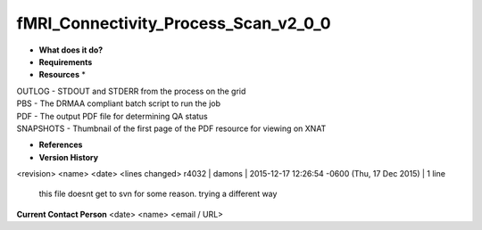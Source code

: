 fMRI_Connectivity_Process_Scan_v2_0_0
=====================================

* **What does it do?**

* **Requirements**

* **Resources** *
| OUTLOG - STDOUT and STDERR from the process on the grid
| PBS - The DRMAA compliant batch script to run the job
| PDF - The output PDF file for determining QA status
| SNAPSHOTS - Thumbnail of the first page of the PDF resource for viewing on XNAT

* **References**

* **Version History**
<revision> <name> <date> <lines changed>
r4032 | damons | 2015-12-17 12:26:54 -0600 (Thu, 17 Dec 2015) | 1 line
	this file doesnt get to svn for some reason. trying a different way

**Current Contact Person**
<date> <name> <email / URL> 

